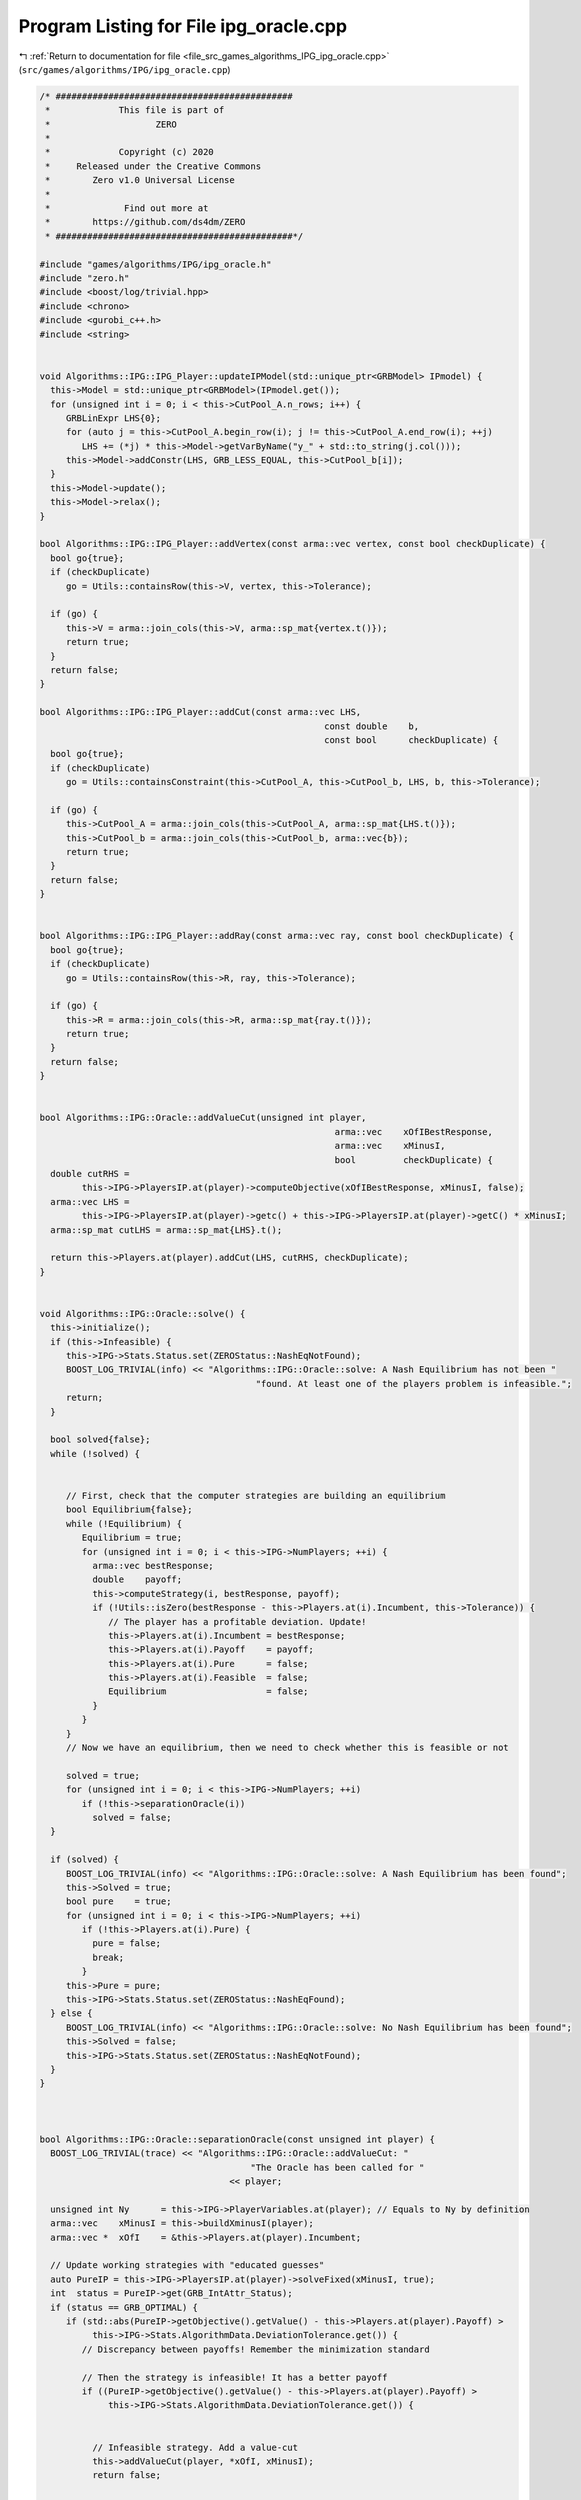 
.. _program_listing_file_src_games_algorithms_IPG_ipg_oracle.cpp:

Program Listing for File ipg_oracle.cpp
=======================================

|exhale_lsh| :ref:`Return to documentation for file <file_src_games_algorithms_IPG_ipg_oracle.cpp>` (``src/games/algorithms/IPG/ipg_oracle.cpp``)

.. |exhale_lsh| unicode:: U+021B0 .. UPWARDS ARROW WITH TIP LEFTWARDS

.. code-block:: cpp

   /* #############################################
    *             This file is part of
    *                    ZERO
    *
    *             Copyright (c) 2020
    *     Released under the Creative Commons
    *        Zero v1.0 Universal License
    *
    *              Find out more at
    *        https://github.com/ds4dm/ZERO
    * #############################################*/
   
   #include "games/algorithms/IPG/ipg_oracle.h"
   #include "zero.h"
   #include <boost/log/trivial.hpp>
   #include <chrono>
   #include <gurobi_c++.h>
   #include <string>
   
   
   void Algorithms::IPG::IPG_Player::updateIPModel(std::unique_ptr<GRBModel> IPmodel) {
     this->Model = std::unique_ptr<GRBModel>(IPmodel.get());
     for (unsigned int i = 0; i < this->CutPool_A.n_rows; i++) {
        GRBLinExpr LHS{0};
        for (auto j = this->CutPool_A.begin_row(i); j != this->CutPool_A.end_row(i); ++j)
           LHS += (*j) * this->Model->getVarByName("y_" + std::to_string(j.col()));
        this->Model->addConstr(LHS, GRB_LESS_EQUAL, this->CutPool_b[i]);
     }
     this->Model->update();
     this->Model->relax();
   }
   
   bool Algorithms::IPG::IPG_Player::addVertex(const arma::vec vertex, const bool checkDuplicate) {
     bool go{true};
     if (checkDuplicate)
        go = Utils::containsRow(this->V, vertex, this->Tolerance);
   
     if (go) {
        this->V = arma::join_cols(this->V, arma::sp_mat{vertex.t()});
        return true;
     }
     return false;
   }
   
   bool Algorithms::IPG::IPG_Player::addCut(const arma::vec LHS,
                                                         const double    b,
                                                         const bool      checkDuplicate) {
     bool go{true};
     if (checkDuplicate)
        go = Utils::containsConstraint(this->CutPool_A, this->CutPool_b, LHS, b, this->Tolerance);
   
     if (go) {
        this->CutPool_A = arma::join_cols(this->CutPool_A, arma::sp_mat{LHS.t()});
        this->CutPool_b = arma::join_cols(this->CutPool_b, arma::vec{b});
        return true;
     }
     return false;
   }
   
   
   bool Algorithms::IPG::IPG_Player::addRay(const arma::vec ray, const bool checkDuplicate) {
     bool go{true};
     if (checkDuplicate)
        go = Utils::containsRow(this->R, ray, this->Tolerance);
   
     if (go) {
        this->R = arma::join_cols(this->R, arma::sp_mat{ray.t()});
        return true;
     }
     return false;
   }
   
   
   bool Algorithms::IPG::Oracle::addValueCut(unsigned int player,
                                                           arma::vec    xOfIBestResponse,
                                                           arma::vec    xMinusI,
                                                           bool         checkDuplicate) {
     double cutRHS =
           this->IPG->PlayersIP.at(player)->computeObjective(xOfIBestResponse, xMinusI, false);
     arma::vec LHS =
           this->IPG->PlayersIP.at(player)->getc() + this->IPG->PlayersIP.at(player)->getC() * xMinusI;
     arma::sp_mat cutLHS = arma::sp_mat{LHS}.t();
   
     return this->Players.at(player).addCut(LHS, cutRHS, checkDuplicate);
   }
   
   
   void Algorithms::IPG::Oracle::solve() {
     this->initialize();
     if (this->Infeasible) {
        this->IPG->Stats.Status.set(ZEROStatus::NashEqNotFound);
        BOOST_LOG_TRIVIAL(info) << "Algorithms::IPG::Oracle::solve: A Nash Equilibrium has not been "
                                            "found. At least one of the players problem is infeasible.";
        return;
     }
   
     bool solved{false};
     while (!solved) {
   
   
        // First, check that the computer strategies are building an equilibrium
        bool Equilibrium{false};
        while (!Equilibrium) {
           Equilibrium = true;
           for (unsigned int i = 0; i < this->IPG->NumPlayers; ++i) {
             arma::vec bestResponse;
             double    payoff;
             this->computeStrategy(i, bestResponse, payoff);
             if (!Utils::isZero(bestResponse - this->Players.at(i).Incumbent, this->Tolerance)) {
                // The player has a profitable deviation. Update!
                this->Players.at(i).Incumbent = bestResponse;
                this->Players.at(i).Payoff    = payoff;
                this->Players.at(i).Pure      = false;
                this->Players.at(i).Feasible  = false;
                Equilibrium                   = false;
             }
           }
        }
        // Now we have an equilibrium, then we need to check whether this is feasible or not
   
        solved = true;
        for (unsigned int i = 0; i < this->IPG->NumPlayers; ++i)
           if (!this->separationOracle(i))
             solved = false;
     }
   
     if (solved) {
        BOOST_LOG_TRIVIAL(info) << "Algorithms::IPG::Oracle::solve: A Nash Equilibrium has been found";
        this->Solved = true;
        bool pure    = true;
        for (unsigned int i = 0; i < this->IPG->NumPlayers; ++i)
           if (!this->Players.at(i).Pure) {
             pure = false;
             break;
           }
        this->Pure = pure;
        this->IPG->Stats.Status.set(ZEROStatus::NashEqFound);
     } else {
        BOOST_LOG_TRIVIAL(info) << "Algorithms::IPG::Oracle::solve: No Nash Equilibrium has been found";
        this->Solved = false;
        this->IPG->Stats.Status.set(ZEROStatus::NashEqNotFound);
     }
   }
   
   
   
   bool Algorithms::IPG::Oracle::separationOracle(const unsigned int player) {
     BOOST_LOG_TRIVIAL(trace) << "Algorithms::IPG::Oracle::addValueCut: "
                                           "The Oracle has been called for "
                                       << player;
   
     unsigned int Ny      = this->IPG->PlayerVariables.at(player); // Equals to Ny by definition
     arma::vec    xMinusI = this->buildXminusI(player);
     arma::vec *  xOfI    = &this->Players.at(player).Incumbent;
   
     // Update working strategies with "educated guesses"
     auto PureIP = this->IPG->PlayersIP.at(player)->solveFixed(xMinusI, true);
     int  status = PureIP->get(GRB_IntAttr_Status);
     if (status == GRB_OPTIMAL) {
        if (std::abs(PureIP->getObjective().getValue() - this->Players.at(player).Payoff) >
             this->IPG->Stats.AlgorithmData.DeviationTolerance.get()) {
           // Discrepancy between payoffs! Remember the minimization standard
   
           // Then the strategy is infeasible! It has a better payoff
           if ((PureIP->getObjective().getValue() - this->Players.at(player).Payoff) >
                this->IPG->Stats.AlgorithmData.DeviationTolerance.get()) {
   
   
             // Infeasible strategy. Add a value-cut
             this->addValueCut(player, *xOfI, xMinusI);
             return false;
   
   
           } else if ((this->Players.at(player).Payoff - PureIP->getObjective().getValue()) >
                         this->IPG->Stats.AlgorithmData.DeviationTolerance.get()) {
   
             // This cannot happen!
             throw ZEROException(ZEROErrorCode::Numeric,
                                        "Invalid payoff relation (better best response)");
           }
        } else {
           // Payoffs are the same. Need to stop doing this things
   
   
           // Check if the strategies are the same!
           arma::vec bestResponse(Ny, arma::fill::zeros);
           for (unsigned int k = 0; k < Ny; ++k)
             bestResponse.at(k) = PureIP->getVarByName("y_" + std::to_string(k)).get(GRB_DoubleAttr_X);
   
           if (Utils::isZero(*xOfI - bestResponse, this->Tolerance)) {
             this->Players.at(player).Pure = true;
             BOOST_LOG_TRIVIAL(info) << "Algorithms::IPG::Oracle::separationOracle: "
                                                 "Feasible strategy for Player "
                                             << player << " (Best Response)";
             return true;
           } else {
             // In this case, we need to call the proper oracle.
             int iterations = 15;
             return this->membershipSeparation(player, iterations, *xOfI, xMinusI);
           }
        }
   
     } else
        return false;
     return false;
   }
   
   bool Algorithms::IPG::Oracle::isPureStrategy() const {
     if (this->Solved)
        return this->Pure;
     else
        return false;
   }
   
   bool Algorithms::IPG::Oracle::membershipSeparation(const unsigned int player,
                                                                       const unsigned int iterations,
                                                                       const arma::vec &  xOfI,
                                                                       const arma::vec &  xMinusI) {
     for (int k = 0; k < iterations; ++k) {
        // First, we check whether the point is a convex combination of feasible
        // KNOWN points
        this->updateMembership(player, xOfI, true);
        xOfI.print("Point to separate: ");
   
        this->updateMembership(player, xOfI, true);
        auto convexModel = *this->Players.at(player).MembershipLP;
        convexModel.optimize();
   
        int status = convexModel.get(GRB_IntAttr_Status);
        BOOST_LOG_TRIVIAL(trace) << "Algorithms::IPG::Oracle::membershipSeparation: "
                                             "MermbershipLP status is "
                                         << status;
        if (status == GRB_OPTIMAL) {
           if (convexModel.getObjective().getValue() == 0 &&
                convexModel.getConstrByName("Normalization").get(GRB_DoubleAttr_Slack) == 1) {
             // this->Trees.at(player)->addVertex(xOfI);
             BOOST_LOG_TRIVIAL(info) << "Algorithms::IPG::Oracle::membershipSeparation: "
                                                 "The point is a convex combination of known points! Player "
                                             << player;
             this->Players.at(player).Feasible = true;
   
             arma::vec support;
             support.zeros(this->Players.at(player).VertexCounter);
             for (unsigned int v = 0; v < this->Players.at(player).VertexCounter; ++v) {
                // abs to avoid misunderstanding with sign conventions
                support.at(v) =
                     convexModel.getConstrByName("V_" + std::to_string(v)).get(GRB_DoubleAttr_Pi);
             }
             support.print("MNE Support: ");
             if (support.max() == 1)
                this->Players.at(player).Pure = true;
             return true;
           }
        }
   
        // Else, the status should be OPTIMAL but without the objective of zero
        if (status == GRB_OPTIMAL) {
           // Get the Farkas' in the form of the unbounded ray of the dual of the
           // dualMembershipLP (the primal)
           BOOST_LOG_TRIVIAL(info) << "Algorithms::IPG::Oracle::membershipSeparation: "
                                               "The point is NOT a convex combination of known points! Found "
                                           << convexModel.get(GRB_IntAttr_SolCount) << " solutions. Player "
                                           << player;
           for (int z = 0; z < convexModel.get(GRB_IntAttr_SolCount); ++z) {
             convexModel.getEnv().set(GRB_IntParam_SolutionNumber, z);
             arma::vec cutLHS;
             cutLHS.zeros(xOfI.size());
   
             for (unsigned int i = 0; i < xOfI.size(); i++)
                cutLHS.at(i) = convexModel.getVarByName("y_" + std::to_string(i)).get(GRB_DoubleAttr_X);
             cutLHS.print("Separating hyperplane: ");
   
             // Optimize the resulting inequality over the original feasible set
             auto       leaderModel = this->IPG->PlayersIP.at(player)->solveFixed(xMinusI, true);
             GRBLinExpr expr        = 0;
             for (unsigned int i = 0; i < xOfI.size(); ++i)
                expr += cutLHS.at(i) * leaderModel->getVarByName("x_" + std::to_string(i));
   
             leaderModel->setObjective(expr, GRB_MAXIMIZE);
             leaderModel->update();
             leaderModel->set(GRB_IntParam_InfUnbdInfo, 1);
             leaderModel->set(GRB_IntParam_DualReductions, 0);
             leaderModel->set(GRB_IntParam_OutputFlag, 0);
             leaderModel->write("dat/LeaderModel" + std::to_string(player) + ".lp");
             leaderModel->optimize();
             status = leaderModel->get(GRB_IntAttr_Status);
   
             if (status == GRB_OPTIMAL) {
                double cutV = leaderModel->getObjective().getValue();
                BOOST_LOG_TRIVIAL(trace)
                     << "Algorithms::IPG::Oracle::membershipSeparation: "
                         "LeaderModel status = "
                     << std::to_string(status) << " with objective=" << cutV << " for Player " << player;
                arma::vec val  = cutLHS.t() * xOfI; // c^T xOfI
                arma::vec val2 = cutLHS.t() * this->Players.at(player).V.row(0).t();
                BOOST_LOG_TRIVIAL(trace) << "Algorithms::IPG::Oracle::membershipSeparation: c^Tv=" << cutV
                                                 << " -- c^TxOfI=" << val.at(0) << " -- c^TV(0)=" << val2.at(0);
                if (cutV - val.at(0) < -this->Tolerance) {
                   // False, but we have a cut :-)
                   // Ciao Moni
                   cutV              = cutV;
                   arma::sp_mat cutL = arma::sp_mat{cutLHS}.t();
   
                   if (!this->Players.at(player).addCut(cutLHS, cutV, true)) {
                     BOOST_LOG_TRIVIAL(info) << "Algorithms::IPG::Oracle::membershipSeparation: "
                                                         "cut already added for Player "
                                                     << player;
                     break;
   
                   } else {
                     BOOST_LOG_TRIVIAL(info) << "Algorithms::IPG::Oracle::membershipSeparation: "
                                                         "adding cut for Player "
                                                     << player;
                     return false;
                   }
                } else {
                   // We found a new vertex
                   arma::vec v;
                   v.zeros(this->Players.at(player).V.n_cols);
                   for (unsigned int i = 0; i < v.size(); ++i) {
                     v[i] = leaderModel->getVarByName("x_" + std::to_string(i)).get(GRB_DoubleAttr_X);
                   }
   
                   v.print("Vertex found: ");
                   if (Utils::containsRow(this->Players.at(player).V, v, this->Tolerance)) {
                     BOOST_LOG_TRIVIAL(warning) << "Algorithms::IPG::Oracle::membershipSeparation: "
                                                             "duplicate vertex for  player "
                                                         << player;
                     //@todo
                     break;
                     // throw;
                   } else {
                     this->Players.at(player).addVertex(v);
                     v.print("Vertex");
                     BOOST_LOG_TRIVIAL(info)
                           << "Algorithms::IPG::Oracle::membershipSeparation: "
                               "adding vertex for Player. "
                           << (iterations - k - 1) << " iterations left for player " << player;
                     break;
                   }
                }
   
             } // status optimal for leaderModel
             else if (status == GRB_UNBOUNDED) {
                // Check for a new ray
                if (!Utils::containsRow(this->Players.at(player).R, cutLHS, this->Tolerance)) {
                   BOOST_LOG_TRIVIAL(warning) << "Algorithms::IPG::Oracle::membershipSeparation: "
                                                           "new ray for  player "
                                                       << player;
                   this->Players.at(player).addRay(cutLHS);
                   break;
                } else {
                   BOOST_LOG_TRIVIAL(warning) << "Algorithms::IPG::Oracle::membershipSeparation: "
                                                           "duplicate ray for player "
                                                       << player;
                   break;
                }
   
             } // status unbounded for leaderModel
   
             else
                throw ZEROException(ZEROErrorCode::Assertion,
                                           "Unknown status for leaderModel for player " +
                                                std::to_string(player));
           } // end for
           // no separation
        } else {
           throw ZEROException(ZEROErrorCode::Assertion,
                                     "Unknown status for convexModel for player " + std::to_string(player));
        }
     }
     return false;
   }
   
   void Algorithms::IPG::Oracle::updateMembership(const unsigned int &player,
                                                                 const arma::vec &   vertex,
                                                                 bool                normalization) {
     MathOpt::getDualMembershipLP(this->Players.at(player).MembershipLP,
                                            this->Players.at(player).VertexCounter,
                                            this->Players.at(player).V,
                                            this->Players.at(player).RayCounter,
                                            this->Players.at(player).R,
                                            vertex,
                                            normalization);
   }
   
   bool Algorithms::IPG::Oracle::computeStrategy(const unsigned int i, 
                                                                arma::vec &strategy,  
                                                                double &   payoff     
   ) {
     unsigned int Ny      = this->IPG->PlayerVariables.at(i); // Equals to Ny by definition
     arma::vec    xMinusI = this->buildXminusI(i);
     strategy.zeros(Ny);
   
     // Update working strategies
     this->Players.at(i).updateIPModel(this->IPG->PlayersIP.at(i)->solveFixed(xMinusI, false));
     auto Model  = *this->Players.at(i).Model;
     int  status = Model.get(GRB_IntAttr_Status);
     if (status == GRB_INFEASIBLE) {
        // Game ended, player is infeasible
        this->IPG->Stats.Status.set(ZEROStatus::NashEqNotFound);
        return false;
     } else if (status == GRB_OPTIMAL) {
        BOOST_LOG_TRIVIAL(trace) << "Algorithms::IPG::Oracle::computeStrategy: "
                                             "A strategy for player "
                                         << i << " has been found.";
        for (unsigned int k = 0; k < Ny; ++k)
           strategy.at(k) = Model.getVarByName("y_" + std::to_string(k)).get(GRB_DoubleAttr_X);
        payoff = Model.getObjective().getValue();
   
     } else if (status == GRB_UNBOUNDED) {
        BOOST_LOG_TRIVIAL(warning) << "Algorithms::IPG::Oracle::computeStrategy: "
                                                "(UNBOUNDED PROBLEM) A strategy for player "
                                            << i << " has been found.";
        for (unsigned int k = 0; k < Ny; ++k)
           strategy.at(k) = Model.getVarByName("y_" + std::to_string(k)).get(GRB_DoubleAttr_UnbdRay);
        payoff = this->IPG->PlayersIP.at(i)->computeObjective(strategy, xMinusI, false);
     }
     return true;
   }
   
   void Algorithms::IPG::Oracle::initialize() {
     if (this->IPG->Stats.AlgorithmData.TimeLimit.get() > 0)
        this->IPG->InitTime = std::chrono::high_resolution_clock::now();
     this->IPG->Stats.NumIterations.set(0);
   
     // Initialize the working objects
     for (unsigned int i = 0; i < this->IPG->NumPlayers; ++i)
        this->Players.push_back(IPG_Player(this->Env,
                                                       this->IPG->PlayersIP.at(i)->getNy(),
                                                       this->IPG->PlayersIP.at(i)->getIPModel(),
                                                       this->Tolerance));
   
   
     // Reset the working strategies to a pure strategy given by the IP
     // Push back the IP_Param copies in WorkingIPs
     for (unsigned int i = 0; i < this->IPG->NumPlayers; ++i) {
        unsigned int Ny      = this->IPG->PlayerVariables.at(i); // Equals to Ny by definition
        arma::vec    xMinusI = this->buildXminusI(i);
   
        // Update working strategies with "educated guesses"
        auto PureIP = this->IPG->PlayersIP.at(i)->solveFixed(xMinusI, true);
        int  status = PureIP->get(GRB_IntAttr_Status);
        if (status == GRB_INFEASIBLE) {
           // Game ended, player is infeasible
           this->IPG->Stats.Status.set(ZEROStatus::NashEqNotFound);
           this->Infeasible = true;
           return;
        } else if (status == GRB_OPTIMAL) {
           // We have a vertex
           for (unsigned int k = 0; k < Ny; ++k) {
             this->Players.at(i).Incumbent.at(k) =
                   PureIP->getVarByName("y_" + std::to_string(k)).get(GRB_DoubleAttr_X);
             // This is also a free best response
             this->Players.at(i).addVertex(this->Players.at(i).Incumbent, true);
           }
        } else if (status == GRB_UNBOUNDED) {
           PureIP->relax();
           PureIP->set(GRB_IntParam_InfUnbdInfo, 1);
           PureIP->set(GRB_IntParam_DualReductions, 0);
           PureIP->optimize();
           arma::vec ray;
           for (unsigned int k = 0; k < Ny; ++k) {
             ray.at(k) = PureIP->getVarByName("y_" + std::to_string(k)).get(GRB_DoubleAttr_UnbdRay);
             // This is also a free ray
             this->Players.at(i).addRay(ray, true);
           }
        }
     }
   }
   
   
   arma::vec Algorithms::IPG::Oracle::buildXminusI(const unsigned int i) {
     arma::vec xMinusI;
     xMinusI.zeros(this->IPG->NumVariables);
     unsigned int counter = 0;
     for (unsigned int j = 0; j < this->IPG->NumPlayers; ++j) {
        if (i != j) {
           xMinusI.subvec(counter, counter + this->Players.at(j).Incumbent.size()) =
                this->Players.at(j).Incumbent;
           counter += this->Players.at(j).Incumbent.size();
        }
     }
     return xMinusI;
   }
